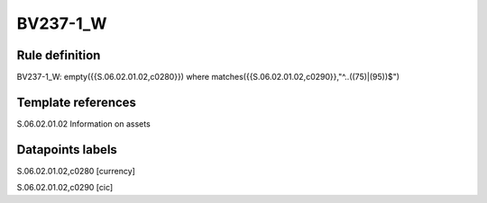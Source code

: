 =========
BV237-1_W
=========

Rule definition
---------------

BV237-1_W: empty({{S.06.02.01.02,c0280}}) where matches({{S.06.02.01.02,c0290}},"^..((75)|(95))$")


Template references
-------------------

S.06.02.01.02 Information on assets


Datapoints labels
-----------------

S.06.02.01.02,c0280 [currency]

S.06.02.01.02,c0290 [cic]




